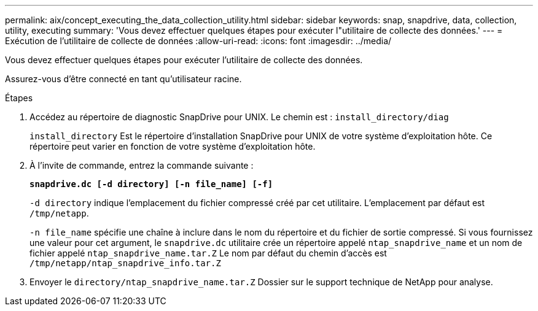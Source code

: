 ---
permalink: aix/concept_executing_the_data_collection_utility.html 
sidebar: sidebar 
keywords: snap, snapdrive, data, collection, utility, executing 
summary: 'Vous devez effectuer quelques étapes pour exécuter l"utilitaire de collecte des données.' 
---
= Exécution de l'utilitaire de collecte de données
:allow-uri-read: 
:icons: font
:imagesdir: ../media/


[role="lead"]
Vous devez effectuer quelques étapes pour exécuter l'utilitaire de collecte des données.

Assurez-vous d'être connecté en tant qu'utilisateur racine.

.Étapes
. Accédez au répertoire de diagnostic SnapDrive pour UNIX. Le chemin est : `install_directory/diag`
+
`install_directory` Est le répertoire d'installation SnapDrive pour UNIX de votre système d'exploitation hôte. Ce répertoire peut varier en fonction de votre système d'exploitation hôte.

. À l'invite de commande, entrez la commande suivante :
+
`*snapdrive.dc [-d directory] [-n file_name] [-f]*`

+
`-d directory` indique l'emplacement du fichier compressé créé par cet utilitaire. L'emplacement par défaut est `/tmp/netapp`.

+
`-n file_name` spécifie une chaîne à inclure dans le nom du répertoire et du fichier de sortie compressé. Si vous fournissez une valeur pour cet argument, le `snapdrive.dc` utilitaire crée un répertoire appelé `ntap_snapdrive_name` et un nom de fichier appelé `ntap_snapdrive_name.tar.Z` Le nom par défaut du chemin d'accès est `/tmp/netapp/ntap_snapdrive_info.tar.Z`

. Envoyer le `directory/ntap_snapdrive_name.tar.Z` Dossier sur le support technique de NetApp pour analyse.

